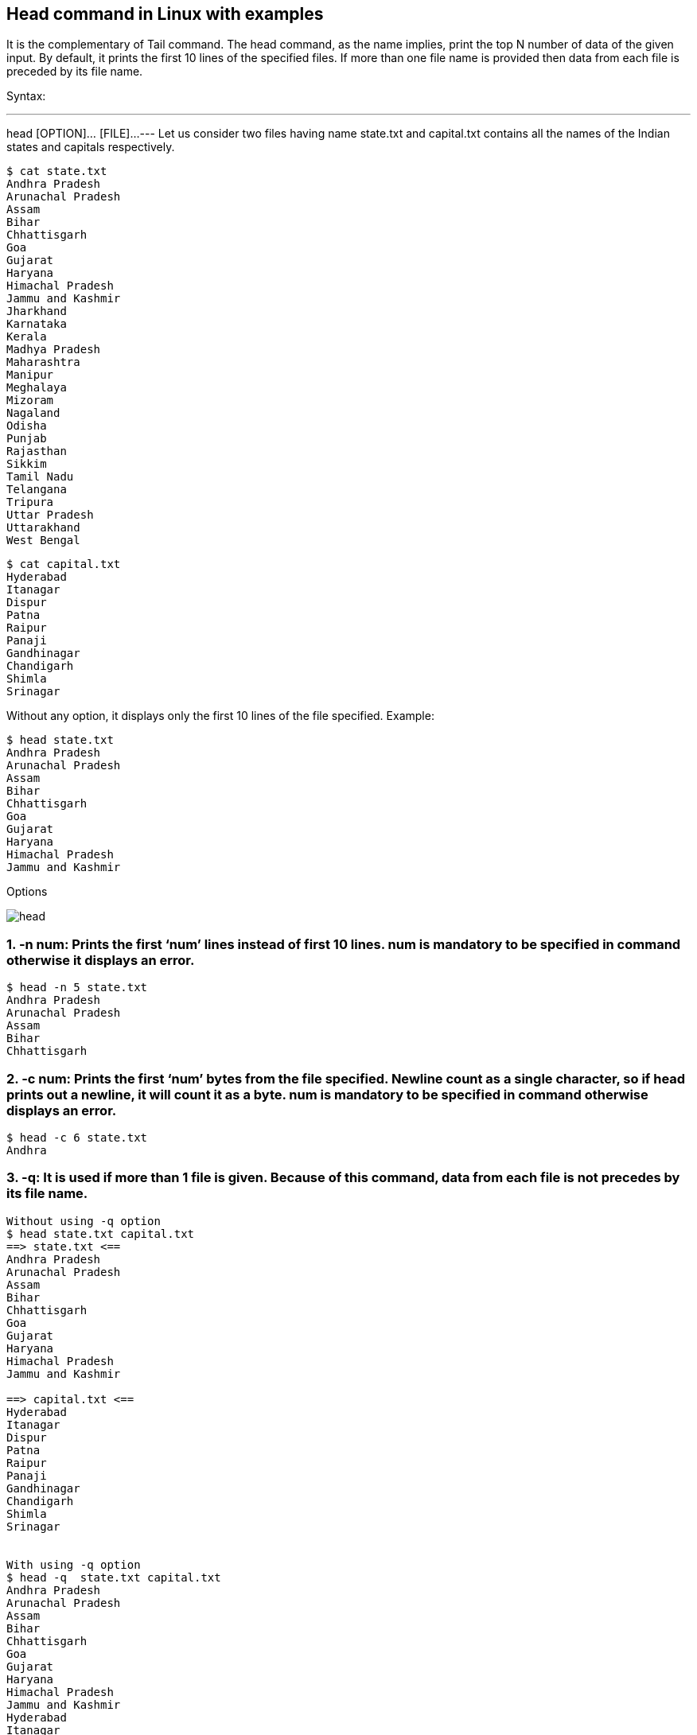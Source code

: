 
== Head command in Linux with examples


It is the complementary of Tail command. The head command, as the name implies, print the top N number of data of the given input. By default, it prints the first 10 lines of the specified files. If more than one file name is provided then data from each file is preceded by its file name.

Syntax:

---
head [OPTION]... [FILE]...
---
Let us consider two files having name state.txt and capital.txt contains all the names of the Indian states and capitals respectively.

----
$ cat state.txt
Andhra Pradesh
Arunachal Pradesh
Assam
Bihar
Chhattisgarh
Goa
Gujarat
Haryana
Himachal Pradesh
Jammu and Kashmir
Jharkhand
Karnataka
Kerala
Madhya Pradesh
Maharashtra
Manipur
Meghalaya
Mizoram
Nagaland
Odisha
Punjab
Rajasthan
Sikkim
Tamil Nadu
Telangana
Tripura
Uttar Pradesh
Uttarakhand
West Bengal
----
----
$ cat capital.txt
Hyderabad
Itanagar
Dispur
Patna
Raipur
Panaji
Gandhinagar
Chandigarh
Shimla
Srinagar
----
Without any option, it displays only the first 10 lines of the file specified.
Example:
----

$ head state.txt
Andhra Pradesh
Arunachal Pradesh
Assam
Bihar
Chhattisgarh
Goa
Gujarat
Haryana
Himachal Pradesh
Jammu and Kashmir
----
Options

image::head.png[]

=== 1. -n num: Prints the first ‘num’ lines instead of first 10 lines. num is mandatory to be specified in command otherwise it displays an error.

----
$ head -n 5 state.txt
Andhra Pradesh
Arunachal Pradesh
Assam
Bihar
Chhattisgarh
----
=== 2. -c num: Prints the first ‘num’ bytes from the file specified. Newline count as a single character, so if head prints out a newline, it will count it as a byte. num is mandatory to be specified in command otherwise displays an error.

----
$ head -c 6 state.txt
Andhra
----
=== 3. -q: It is used if more than 1 file is given. Because of this command, data from each file is not precedes by its file name.

----
Without using -q option
$ head state.txt capital.txt
==> state.txt <==
Andhra Pradesh
Arunachal Pradesh
Assam
Bihar
Chhattisgarh
Goa
Gujarat
Haryana
Himachal Pradesh
Jammu and Kashmir

==> capital.txt <==
Hyderabad
Itanagar
Dispur
Patna
Raipur
Panaji
Gandhinagar
Chandigarh
Shimla
Srinagar


With using -q option
$ head -q  state.txt capital.txt
Andhra Pradesh
Arunachal Pradesh
Assam
Bihar
Chhattisgarh
Goa
Gujarat
Haryana
Himachal Pradesh
Jammu and Kashmir
Hyderabad
Itanagar
Dispur
Patna
Raipur
Panaji
Gandhinagar
Chandigarh
Shimla
Srinagar
----
=== 4. -v: By using this option, data from the specified file is always preceded by its file name.

----
$ head -v state.txt
==> state.txt <==
Andhra Pradesh
Arunachal Pradesh
Assam
Bihar
Chhattisgarh
Goa
Gujarat
Haryana
Himachal Pradesh
Jammu and Kashmir

----

=== Applications of head Command



====  Print line between M and N lines(M>N): For this purpose, we use the head, tail, and pipeline(|) commands. The command is: head -M file_name | tail +N since the head command takes first M lines and from M lines tail command cuts lines starting from +N till the end, we can also use head -M file_name | tail +(M-N+1) command since the head command takes first M lines and from M lines tail command cuts (M-N+1) lines starting from the end. Let say from the state.txt file we have to print lines between 10 and 20.

----
$ head -n 20 state.txt | tail -10
Jharkhand
Karnataka
Kerala
Madhya Pradesh
Maharashtra
Manipur
Meghalaya
Mizoram
Nagaland
Odisha
----
==== How to use the head with pipeline(|): The head command can be piped with other commands. In the following example, the output of the ls command is piped to head to show only the three most recently modified files or folders.

----
Display all recently modified or recently used files.
$ ls -t
e.txt
d.txt
c.txt
b.txt
a.txt

Cut three most recently used file.
$ ls -t | head -n 3
e.txt
d.txt
c.txt
----
It can also be piped with one or more filters for additional processing. For example, the sort filter could be used to sort the three most recently used files or folders in the alphabetic order.

----
$ ls -t | head -n 3 | sort
c.txt
d.txt
e.txt
----
There are number of other filters or commands along which we use head command. Mainly, it can be used for viewing huge log files in Unix.


== Head command in Linux with examples – FAQs
=== What does the head command do in Linux?

The head command in Linux is used to display the first few lines of a file or files to the standard output. By default, it shows the first 10 lines.

=== How to use the head command with a file?

To use the head command with a file, simply type head followed by the filename. For example, to display the first 10 lines of a file named example.txt, you would use:
----
head example.txt
----
=== Can we use the head command with multiple files?

Yes, you can use the head command with multiple files. When used with more than one file, head will display the first 10 lines from each file with a header showing the file name. For example:
----
head file1.txt file2.txt
----
This command will display the first 10 lines from both file1.txt and file2.txt.

=== What are some common options for the head command?

Some common options for the head command include:

    -   ** -n <number>:** Specifies the number of lines to display. For example, head -n 5 file.txt will display the first 5 lines of file.txt.
    -   ** -c <number>:** Specifies the number of bytes to display. For example, head -c 100 file.txt will display the first 100 bytes of file.txt.

=== How to display the first 10 lines of a file using head?

To display the first 10 lines of a file using the head command, simply invoke head with the file name:
----
head example.txt

----